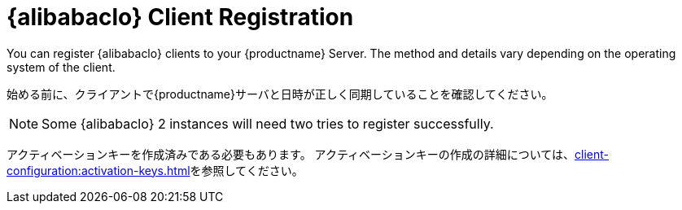 [[alibaba-registration-overview]]
= {alibabaclo} Client Registration

You can register {alibabaclo} clients to your {productname} Server. The method and details vary depending on the operating system of the client.

始める前に、クライアントで{productname}サーバと日時が正しく同期していることを確認してください。

[NOTE]
====
Some {alibabaclo}{nbsp}2 instances will need two tries to register successfully.
====

アクティベーションキーを作成済みである必要もあります。 アクティベーションキーの作成の詳細については、xref:client-configuration:activation-keys.adoc[]を参照してください。
